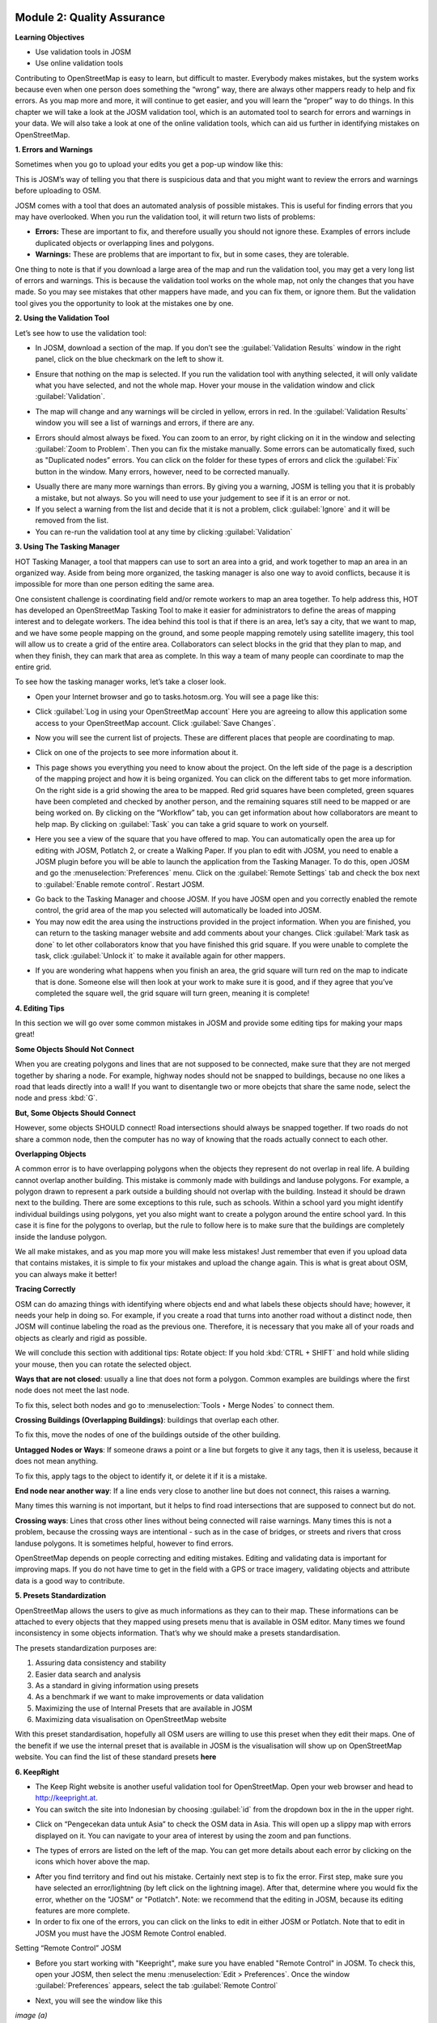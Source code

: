 .. image:: /static/training/intermediate/osm/image6.*

Module 2: Quality Assurance
===========================

**Learning Objectives**

- Use validation tools in JOSM
- Use online validation tools

Contributing to OpenStreetMap is easy to learn, but difficult to master.
Everybody makes mistakes, but the system works because even when one person
does something the “wrong” way, there are always other mappers ready to help
and fix errors.
As you map more and more, it will continue to get easier, and you will
learn the “proper” way to do things.
In this chapter we will take a look at the JOSM validation tool,
which is an automated tool to search for errors and warnings in your data.
We will also take a look at one of the online validation tools,
which can aid us further in identifying mistakes on OpenStreetMap.

**1. Errors and Warnings**

Sometimes when you go to upload your edits you get a pop-up window like this:

.. image:: /static/training/intermediate/osm/image40.*
   :align: center

This is JOSM’s way of telling you that there is suspicious data and that you
might want to review the errors and warnings before uploading to OSM.

JOSM comes with a tool that does an automated analysis of possible mistakes.
This is useful for finding errors that you may have overlooked.
When you run the validation tool, it will return two lists of problems:

- **Errors:** These are important to fix, and therefore usually you should not
  ignore these.
  Examples of errors include duplicated objects or overlapping lines and
  polygons.
- **Warnings:** These are problems that are important to fix,
  but in some cases, they are tolerable.

One thing to note is that if you download a large area of the map and run the
validation tool, you may get a very long list of errors and warnings.
This is because the validation tool works on the whole map,
not only the changes that you have made.
So you may see mistakes that other mappers have made, and you can fix them,
or ignore them.
But the validation tool gives you the opportunity to look at the mistakes one
by one.

**2. Using the Validation Tool**

Let’s see how to use the validation tool:

- In JOSM, download a section of the map. If you don’t see the
  :guilabel:`Validation Results` window in the right panel, click on the blue
  checkmark on the left to show it.

.. image:: /static/training/intermediate/osm/image41.*
   :align: center

- Ensure that nothing on the map is selected.
  If you run the validation tool with anything selected,
  it will only validate what you have selected, and not the whole map.
  Hover your mouse in the validation window and click :guilabel:`Validation`.

.. image:: /static/training/intermediate/osm/image42.*
   :align: center

- The map will change and any warnings will be circled in yellow, errors in red.
  In the :guilabel:`Validation Results` window you will see a list of warnings
  and errors, if there are any.

.. image:: /static/training/intermediate/osm/image43.*
   :align: center

- Errors should almost always be fixed.
  You can zoom to an error, by right clicking on it in the window and
  selecting :guilabel:`Zoom to Problem`.
  Then you can fix the mistake manually.
  Some errors can be automatically fixed, such as "Duplicated nodes” errors.
  You can click on the folder for these types of errors and click the
  :guilabel:`Fix` button in the window.
  Many errors, however, need to be corrected manually.

.. image:: /static/training/intermediate/osm/image44.*
   :align: center

- Usually there are many more warnings than errors.
  By giving you a warning, JOSM is telling you that it is probably a mistake,
  but not always.
  So you will need to use your judgement to see if it is an error or not.

- If you select a warning from the list and decide that it is not a problem,
  click :guilabel:`Ignore` and it will be removed from the list.
- You can re-run the validation tool at any time by clicking
  :guilabel:`Validation`

**3. Using The Tasking Manager**

HOT Tasking Manager, a tool that mappers can use to sort an area into a grid,
and work together to map an area in an organized way.
Aside from being more organized, the tasking manager is also one way to avoid
conflicts, because it is impossible for more than one person editing the same
area.

One consistent challenge is coordinating field and/or remote workers to map an
area together.
To help address this, HOT has developed an OpenStreetMap Tasking Tool to make
it easier for administrators to define the areas of mapping interest and to
delegate workers.
The idea behind this tool is that if there is an area, let’s say a city,
that we want to map, and we have some people mapping on the ground,
and some people mapping remotely using satellite imagery,
this tool will allow us to create a grid of the entire area.
Collaborators can select blocks in the grid that they plan to map,
and when they finish, they can mark that area as complete.
In this way a team of many people can coordinate to map the entire grid.

To see how the tasking manager works, let’s take a closer look.

- Open your Internet browser and go to tasks.hotosm.org. You will see a page
  like this:

.. image:: /static/training/intermediate/osm/image45.*
   :align: center

- Click :guilabel:`Log in using your OpenStreetMap account` Here you are
  agreeing to allow this application some access to your OpenStreetMap
  account.
  Click :guilabel:`Save Changes`.

.. image:: /static/training/intermediate/osm/image46.*
   :align: center

- Now you will see the current list of projects.
  These are different places that people are coordinating to map.

.. image:: /static/training/intermediate/osm/image47.*
   :align: center

- Click on one of the projects to see more information about it.

.. image:: /static/training/intermediate/osm/image48.*
   :align: center

- This page shows you everything you need to know about the project.
  On the left side of the page is a description of the mapping project and
  how it is being organized.
  You can click on the different tabs to get more information.
  On the right side is a grid showing the area to be mapped.
  Red grid squares have been completed, green squares have been completed and
  checked by another person, and the remaining squares still need to be
  mapped or are being worked on.
  By clicking on the “Workflow” tab, you can get information about how
  collaborators are meant to help map.
  By clicking on :guilabel:`Task` you can take a grid square to work on
  yourself.

.. image:: /static/training/intermediate/osm/image49.*
   :align: center

- Here you see a view of the square that you have offered to map.
  You can automatically open the area up for editing with JOSM, Potlatch 2,
  or create a Walking Paper.
  If you plan to edit with JOSM, you need to enable a JOSM plugin before you
  will be able to launch the application from the Tasking Manager.
  To do this, open JOSM and go the :menuselection:`Preferences` menu.
  Click on the  :guilabel:`Remote Settings` tab and check the box next to
  :guilabel:`Enable remote control`.
  Restart JOSM.

.. image:: /static/training/intermediate/osm/image50.*
   :align: center

- Go back to the Tasking Manager and choose JOSM.
  If you have JOSM open and you correctly enabled the remote control,
  the grid area of the map you selected will automatically be loaded into JOSM.
- You may now edit the area using the instructions provided in the project
  information.
  When you are finished, you can return to the tasking manager website and
  add comments about your changes.
  Click :guilabel:`Mark task as done` to let other collaborators know that
  you have finished this grid square.
  If you were unable to complete the task, click :guilabel:`Unlock it` to make
  it available again for other mappers.

.. image:: /static/training/intermediate/osm/image51.*
   :align: center

- If you are wondering what happens when you finish an area, the grid square
  will turn red on the map to indicate that is done.
  Someone else will then look at your work to make sure it is good,
  and if they agree that you’ve completed the square well,
  the grid square will turn green, meaning it is complete!

**4. Editing Tips**

In this section we will go over some common mistakes in JOSM and provide some
editing tips for making your maps great!

**Some Objects Should Not Connect**

When you are creating polygons and lines that are not supposed to be connected,
make sure that they are not merged together by sharing a node.  For example,
highway nodes should not be snapped to buildings, because no one likes a road
that leads directly into a wall!  If you want to disentangle two or more obejcts
that share the same node, select the node and press :kbd:`G`.

.. image:: /static/training/intermediate/osm/image52.*
   :align: center

.. image:: /static/training/intermediate/osm/image53.*
   :align: center

**But, Some Objects Should Connect**

However, some objects SHOULD connect!  Road intersections should always be
snapped together.  If two roads do not share a common node, then the computer
has no way of knowing that the roads actually connect to each other.

.. image:: /static/training/intermediate/osm/image54.*
   :align: center


**Overlapping Objects**

A common error is to have overlapping polygons when the objects they represent
do not overlap in real life.  A building cannot overlap another building.  This
mistake is commonly made with buildings and landuse polygons.  For example, a
polygon drawn to represent a park outside a building should not overlap with the
building.  Instead it should be drawn next to the building. There are some
exceptions to this rule, such as schools.  Within a school yard you might
identify individual buildings using polygons, yet you also might want to create
a polygon around the entire school yard.  In this case it is fine for the
polygons to overlap, but the rule to follow here is to make sure that the
buildings are completely inside the landuse polygon.


.. image:: /static/training/intermediate/osm/image55.*
   :align: center

.. image:: /static/training/intermediate/osm/image56.*
   :align: center


We all make mistakes, and as you map more you will make less mistakes!  Just
remember that even if you upload data that contains mistakes, it is simple to
fix your mistakes and upload the change again.  This is what is great about OSM,
you can always make it better!

**Tracing Correctly**

OSM can do amazing things with identifying where objects end and what labels
these objects should have; however, it needs your help in doing so.  For
example, if you create a road that turns into another road without a distinct
node, then JOSM will continue labeling the road as the previous one.  Therefore,
it is necessary that you make all of your roads and objects as clearly and rigid
as possible.


.. image:: /static/training/intermediate/osm/image57.*
   :align: center


We will conclude this section with additional tips: 
Rotate object: If you hold :kbd:`CTRL + SHIFT` and hold while sliding your 
mouse, then you can rotate the selected object.

.. image:: /static/training/intermediate/osm/image58.*
   :align: center


**Ways that are not closed**: usually a line that does not form a polygon.
Common examples are buildings where the first node does not meet the last node.

.. image:: /static/training/intermediate/osm/image59.*
   :align: center

To fix this, select both nodes and go to :menuselection:`Tools ‣ Merge Nodes`
to connect them.

**Crossing Buildings (Overlapping Buildings)**: buildings that overlap each
other.

.. image:: /static/training/intermediate/osm/image60.*
   :align: center

To fix this, move the nodes of one of the buildings outside of the other
building.

**Untagged Nodes or Ways**: If someone draws a point or a line but forgets to
give it any tags, then it is useless, because it does not mean anything.

.. image:: /static/training/intermediate/osm/image61.*
   :align: center

To fix this, apply tags to the object to identify it, or delete it if it is a
mistake.

**End node near another way**: If a line ends very close to another line but
does not connect, this raises a warning.

Many times this warning is not important, but it helps to find road
intersections that are supposed to connect but do not.

.. image:: /static/training/intermediate/osm/image62.*
   :align: center

**Crossing ways**: Lines that cross other lines without being connected will
raise warnings.
Many times this is not a problem, because the crossing ways are intentional -
such as in the case of bridges, or streets and rivers that cross landuse
polygons.
It is sometimes helpful, however to find errors.

.. image:: /static/training/intermediate/osm/image63.*
   :align: center

OpenStreetMap depends on people correcting and editing mistakes.
Editing and validating data is important for improving maps.
If you do not have time to get in the field with a GPS or trace imagery,
validating objects and attribute data is a good way to contribute.

**5. Presets Standardization**

OpenStreetMap allows the users to give as much informations as they can to their
map.
These informations can be attached to every objects that they mapped using
presets menu that is available in OSM editor.
Many times we found inconsistency in some objects information.
That’s why we should make a presets standardisation.

The presets standardization purposes are:

1. Assuring data consistency and stability
2. Easier data search and analysis
3. As a standard in giving information using presets
4. As a benchmark if we want to make improvements or data validation
5. Maximizing the use of Internal Presets that are available in JOSM
6. Maximizing data visualisation on OpenStreetMap website

With this preset standardisation, hopefully all OSM users are willing to use
this preset when they edit their maps.
One of the benefit if we use the internal preset that is available in JOSM is
the visualisation will show up on OpenStreetMap website.
You can find the list of these standard presets **here**

**6. KeepRight**

- The Keep Right website is another useful validation tool for OpenStreetMap.
  Open your web browser and head to http://keepright.at.
- You can switch the site into Indonesian by choosing :guilabel:`id` from the
  dropdown box in the in the upper right.

.. image:: /static/training/intermediate/osm/image64.*
   :align: center

- Click on “Pengecekan data untuk Asia” to check the OSM data in Asia.
  This will open up a slippy map with errors displayed on it.
  You can navigate to your area of interest by using the zoom and pan
  functions.

.. image:: /static/training/intermediate/osm/image65.*
   :align: center

- The types of errors are listed on the left of the map.
  You can get more details about each error by clicking on the icons which
  hover above the map.

.. image:: /static/training/intermediate/osm/image66.*
   :align: center


- After you find territory and find out his mistake. Certainly next step is to
  fix the error. First step, make sure you have selected an error/lightning (by
  left click on the lightning image). After that, determine where you would fix
  the error, whether on the "JOSM" or "Potlatch". Note: we recommend that the
  editing in JOSM, because its editing features are more complete.


- In order to fix one of the errors, you can click on the links to edit in
  either JOSM or Potlatch.  Note that to edit in JOSM you must have the JOSM
  Remote Control enabled.

.. image:: /static/training/intermediate/osm/image67.*
   :align: center

Setting “Remote Control” JOSM

- Before you start working with "Keepright", make sure you have enabled "Remote
  Control" in JOSM. To check this, open your JOSM, then select the menu 
  :menuselection:`Edit > Preferences`. Once the window :guilabel:`Preferences` 
  appears, select the tab :guilabel:`Remote Control`


.. image:: /static/training/intermediate/osm/image68.*
   :align: center

.. image:: /static/training/intermediate/osm/image69.*
   :align: center

- Next, you will see the window like this
  

.. image:: /static/training/intermediate/osm/image70.*

*image (a)*


.. image:: /static/training/intermediate/osm/image71.*

*image (b)*

- Check box in the left of :guilabel:`Enable Remote Control` is checked/enabled. 
  In Image (a) the :guilabel:`Enable Remote Control` is not activated. If not, 
  please checklist the box, such as Image (b). Click :guilabel:`OK` and Restart 
  JOSM. Furthermore, you can work with "www.keepright.ipax.at".

- Now, open JOSM you will see that JOSM now been content with data that we have
  chosen earlier on the site "KeepRright".

.. image:: /static/training/intermediate/osm/image72.*

Make sure JOSM is open


.. image:: /static/training/intermediate/osm/image73.*

Now OSM data from “KeepRight” delivered to your JOSM

- Immediately fix to existing errors. How do I fix and what tools are needed to
  fix it??? It all depends on the type of error. If you forget, go back material
  on "Advanced Editing" and "Quality Assurance"

- After fixed the error, return to website "www.keepright.ipax.at" to confirm
  error has been fixed or not. If you've fixed the error, select (by left-
  clicking) on the top radio button option.

